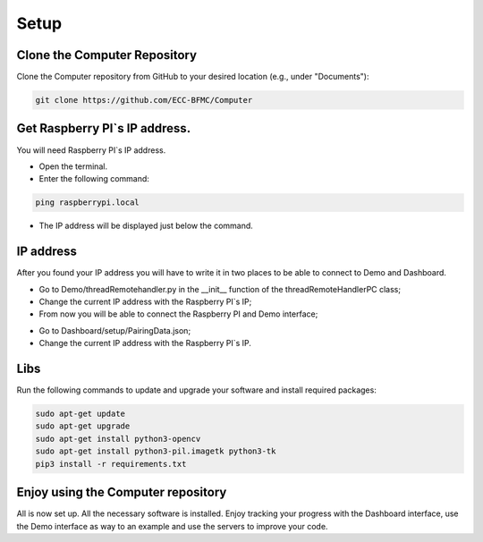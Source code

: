 Setup 
======

Clone the Computer Repository
-----------------------------
Clone the Computer repository from GitHub to your desired location (e.g., under "Documents"):

.. code-block:: bash
    
    git clone https://github.com/ECC-BFMC/Computer


Get Raspberry PI`s IP address.
------------------------------
You will need Raspberry PI`s IP address.

- Open the terminal.
- Enter the following command:

.. code-block:: bash

    ping raspberrypi.local

- The IP address will be displayed just below the command.

.. image:: ../../images/computer/raspberry_address.png
    :align: center
    :width: 80%


IP address
-----------
    
After you found your IP address you will have to write it in two places to be able to connect to Demo and Dashboard.

- Go to Demo/threadRemotehandler.py in the __init__ function of the threadRemoteHandlerPC class;
- Change the current IP address with the Raspberry PI`s IP;
- From now you will be able to connect the Raspberry PI and Demo interface;

.. image:: ../../images/computer/threadRemoteHandler.png
    :align: center
    :width: 80%

- Go to Dashboard/setup/PairingData.json;
- Change the current IP address with the Raspberry PI`s IP.

.. image:: ../../images/computer/dashboard_pair.png
    :align: center
    :width: 80%


Libs
-----

Run the following commands to update and upgrade your software and install required packages:

.. code-block:: bash

    sudo apt-get update
    sudo apt-get upgrade
    sudo apt-get install python3-opencv
    sudo apt-get install python3-pil.imagetk python3-tk
    pip3 install -r requirements.txt

Enjoy using the Computer repository
------------------------------------
All is now set up. All the necessary software is installed. Enjoy tracking your progress with the Dashboard interface, use the Demo interface as way to an example and use the servers to improve your code.
